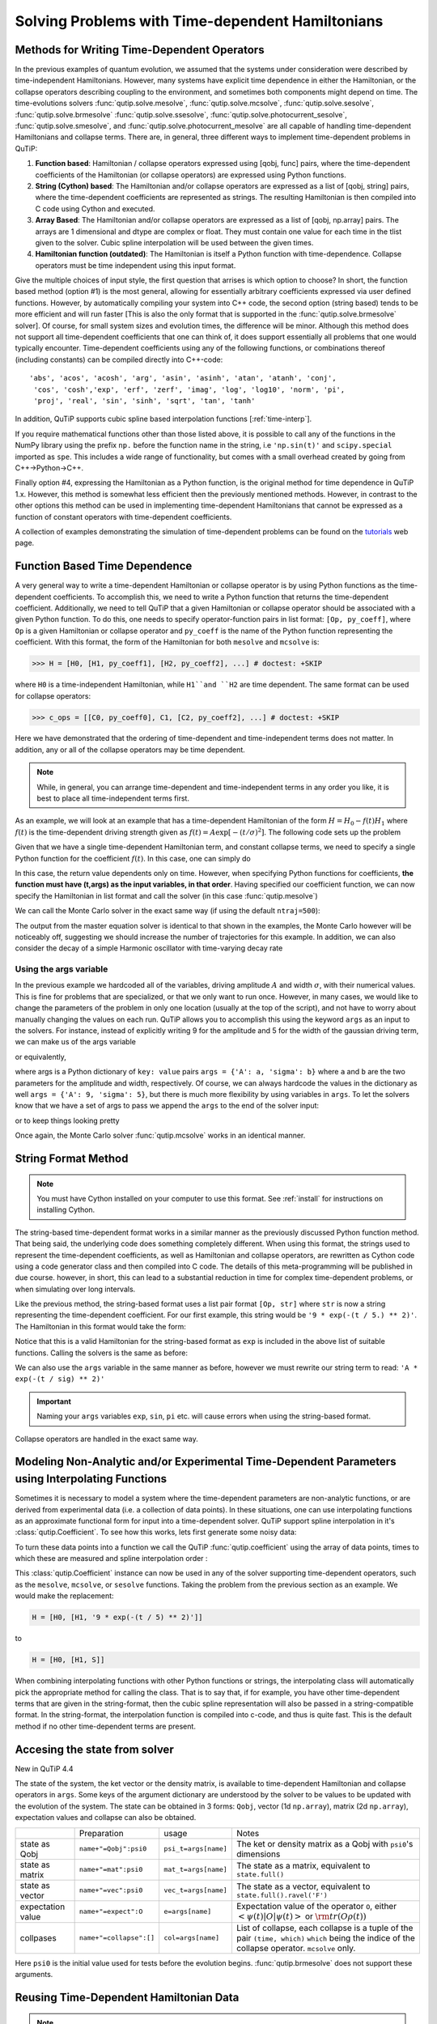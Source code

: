 .. _time:

*************************************************
Solving Problems with Time-dependent Hamiltonians
*************************************************


Methods for Writing Time-Dependent Operators
============================================

In the previous examples of quantum evolution,
we assumed that the systems under consideration were described by time-independent Hamiltonians.
However, many systems have explicit time dependence in either the Hamiltonian,
or the collapse operators describing coupling to the environment, and sometimes both components might depend on time.
The time-evolutions  solvers
:func:`qutip.solve.mesolve`, :func:`qutip.solve.mcsolve`, :func:`qutip.solve.sesolve`, :func:`qutip.solve.brmesolve`
:func:`qutip.solve.ssesolve`, :func:`qutip.solve.photocurrent_sesolve`, :func:`qutip.solve.smesolve`, and :func:`qutip.solve.photocurrent_mesolve`
are all capable of handling time-dependent Hamiltonians and collapse terms.
There are, in general, three different ways to implement time-dependent problems in QuTiP:


1. **Function based**: Hamiltonian / collapse operators expressed using [qobj, func] pairs, where the time-dependent coefficients of the Hamiltonian (or collapse operators) are expressed using Python functions.

2. **String (Cython) based**: The Hamiltonian and/or collapse operators are expressed as a list of [qobj, string] pairs, where the time-dependent coefficients are represented as strings.  The resulting Hamiltonian is then compiled into C code using Cython and executed.

3. **Array Based**: The Hamiltonian and/or collapse operators are expressed as a list of [qobj, np.array] pairs. The arrays are 1 dimensional and dtype are complex or float. They must contain one value for each time in the tlist given to the solver. Cubic spline interpolation will be used between the given times.

4. **Hamiltonian function (outdated)**: The Hamiltonian is itself a Python function with time-dependence.  Collapse operators must be time independent using this input format.


Give the multiple choices of input style, the first question that arrises is which option to choose?
In short, the function based method (option #1) is the most general,
allowing for essentially arbitrary coefficients expressed via user defined functions.
However, by automatically compiling your system into C++ code,
the second option (string based) tends to be more efficient and will run faster
[This is also the only format that is supported in the :func:`qutip.solve.brmesolve` solver].
Of course, for small system sizes and evolution times, the difference will be minor.
Although this method does not support all time-dependent coefficients that one can think of,
it does support essentially all problems that one would typically encounter.
Time-dependent coefficients using any of the following functions,
or combinations thereof (including constants) can be compiled directly into C++-code::

  'abs', 'acos', 'acosh', 'arg', 'asin', 'asinh', 'atan', 'atanh', 'conj',
   'cos', 'cosh','exp', 'erf', 'zerf', 'imag', 'log', 'log10', 'norm', 'pi',
   'proj', 'real', 'sin', 'sinh', 'sqrt', 'tan', 'tanh'

In addition, QuTiP supports cubic spline based interpolation functions [:ref:`time-interp`].

If you require mathematical functions other than those listed above,
it is possible to call any of the functions in the NumPy library using the prefix ``np.``
before the function name in the string, i.e ``'np.sin(t)'`` and  ``scipy.special`` imported as ``spe``.
This includes a wide range of functionality, but comes with a small overhead created by going from C++->Python->C++.

Finally option #4, expressing the Hamiltonian as a Python function,
is the original method for time dependence in QuTiP 1.x.
However, this method is somewhat less efficient then the previously mentioned methods.
However, in contrast to the other options
this method can be used in implementing time-dependent Hamiltonians that cannot be
expressed as a function of constant operators with time-dependent coefficients.

A collection of examples demonstrating the simulation of time-dependent problems can be found on the `tutorials <https://qutip.org/tutorials.html>`_ web page.

.. _time-function:

Function Based Time Dependence
==============================

A very general way to write a time-dependent Hamiltonian or collapse operator is by using Python functions as the time-dependent coefficients.  To accomplish this, we need to write a Python function that returns the time-dependent coefficient.  Additionally, we need to tell QuTiP that a given Hamiltonian or collapse operator should be associated with a given Python function.  To do this, one needs to specify operator-function pairs in list format: ``[Op, py_coeff]``, where ``Op`` is a given Hamiltonian or collapse operator and ``py_coeff`` is the name of the Python function representing the coefficient.  With this format, the form of the Hamiltonian for both ``mesolve`` and ``mcsolve`` is:

>>> H = [H0, [H1, py_coeff1], [H2, py_coeff2], ...] # doctest: +SKIP

where ``H0`` is a time-independent Hamiltonian, while ``H1``and ``H2`` are time dependent. The same format can be used for collapse operators:

>>> c_ops = [[C0, py_coeff0], C1, [C2, py_coeff2], ...] # doctest: +SKIP

Here we have demonstrated that the ordering of time-dependent and time-independent terms does not matter.  In addition, any or all of the collapse operators may be time dependent.

.. note:: While, in general, you can arrange time-dependent and time-independent terms in any order you like, it is best to place all time-independent terms first.

As an example, we will look at an example that has a time-dependent Hamiltonian of the form :math:`H=H_{0}-f(t)H_{1}` where :math:`f(t)` is the time-dependent driving strength given as :math:`f(t)=A\exp\left[-\left( t/\sigma \right)^{2}\right]`.  The following code sets up the problem

.. plot::
    :context:

    ustate = basis(3, 0)
    excited = basis(3, 1)
    ground = basis(3, 2)

    N = 2 # Set where to truncate Fock state for cavity
    sigma_ge = tensor(qeye(N), ground * excited.dag())  # |g><e|
    sigma_ue = tensor(qeye(N), ustate * excited.dag())  # |u><e|
    a = tensor(destroy(N), qeye(3))
    ada = tensor(num(N), qeye(3))

    c_ops = []  # Build collapse operators
    kappa = 1.5 # Cavity decay rate
    c_ops.append(np.sqrt(kappa) * a)
    gamma = 6  # Atomic decay rate
    c_ops.append(np.sqrt(5*gamma/9) * sigma_ue) # Use Rb branching ratio of 5/9 e->u
    c_ops.append(np.sqrt(4*gamma/9) * sigma_ge) # 4/9 e->g

    t = np.linspace(-15, 15, 100) # Define time vector
    psi0 = tensor(basis(N, 0), ustate) # Define initial state

    state_GG = tensor(basis(N, 1), ground) # Define states onto which to project
    sigma_GG = state_GG * state_GG.dag()
    state_UU = tensor(basis(N, 0), ustate)
    sigma_UU = state_UU * state_UU.dag()

    g = 5  # coupling strength
    H0 = -g * (sigma_ge.dag() * a + a.dag() * sigma_ge)  # time-independent term
    H1 = (sigma_ue.dag() + sigma_ue)  # time-dependent term

Given that we have a single time-dependent Hamiltonian term, and constant collapse terms, we need to specify a single Python function for the coefficient :math:`f(t)`.  In this case, one can simply do

.. plot::
    :context:

    def H1_coeff(t, args):
        return 9 * np.exp(-(t / 5.) ** 2)

In this case, the return value dependents only on time.  However, when specifying Python functions for coefficients, **the function must have (t,args) as the input variables, in that order**.  Having specified our coefficient function, we can now specify the Hamiltonian in list format and call the solver (in this case :func:`qutip.mesolve`)

.. plot::
    :context:

    H = [H0,[H1, H1_coeff]]
    output = mesolve(H, psi0, t, c_ops, [ada, sigma_UU, sigma_GG])

We can call the Monte Carlo solver in the exact same way (if using the default ``ntraj=500``):


..
  Hacky fix because plot has complicated conditional code execution

.. doctest::
    :skipif: True

    output = mcsolve(H, psi0, t, c_ops, [ada, sigma_UU, sigma_GG])

The output from the master equation solver is identical to that shown in the examples, the Monte Carlo however will be noticeably off, suggesting we should increase the number of trajectories for this example.  In addition, we can also consider the decay of a simple Harmonic oscillator with time-varying decay rate

.. plot::
    :context:

    kappa = 0.5

    def col_coeff(t, args):  # coefficient function
        return np.sqrt(kappa * np.exp(-t))

    N = 10  # number of basis states
    a = destroy(N)
    H = a.dag() * a  # simple HO
    psi0 = basis(N, 9)  # initial state
    c_ops = [[a, col_coeff]]  # time-dependent collapse term
    times = np.linspace(0, 10, 100)
    output = mesolve(H, psi0, times, c_ops, [a.dag() * a])


Using the args variable
------------------------
In the previous example we hardcoded all of the variables, driving amplitude :math:`A` and width :math:`\sigma`, with their numerical values.  This is fine for problems that are specialized, or that we only want to run once.  However, in many cases, we would like to change the parameters of the problem in only one location (usually at the top of the script), and not have to worry about manually changing the values on each run.  QuTiP allows you to accomplish this using the keyword ``args`` as an input to the solvers.  For instance, instead of explicitly writing 9 for the amplitude and 5 for the width of the gaussian driving term, we can make us of the args variable

.. plot::
    :context:

    def H1_coeff(t, args):
        return args['A'] * np.exp(-(t/args['sigma'])**2)

or equivalently,

.. plot::
    :context:

    def H1_coeff(t, args):
          A = args['A']
          sig = args['sigma']
          return A * np.exp(-(t / sig) ** 2)

where args is a Python dictionary of ``key: value`` pairs ``args = {'A': a, 'sigma': b}`` where ``a`` and ``b`` are the two parameters for the amplitude and width, respectively.  Of course, we can always hardcode the values in the dictionary as well ``args = {'A': 9, 'sigma': 5}``, but there is much more flexibility by using variables in ``args``.  To let the solvers know that we have a set of args to pass we append the ``args`` to the end of the solver input:

.. plot::
    :context:

    output = mesolve(H, psi0, times, c_ops, [a.dag() * a], args={'A': 9, 'sigma': 5})

or to keep things looking pretty

.. plot::
    :context:

    args = {'A': 9, 'sigma': 5}
    output = mesolve(H, psi0, times, c_ops, [a.dag() * a], args=args)

Once again, the Monte Carlo solver :func:`qutip.mcsolve` works in an identical manner.

.. _time-string:

String Format Method
=====================

.. note:: You must have Cython installed on your computer to use this format.  See :ref:`install` for instructions on installing Cython.

The string-based time-dependent format works in a similar manner as the previously discussed Python function method.  That being said, the underlying code does something completely different.  When using this format, the strings used to represent the time-dependent coefficients, as well as Hamiltonian and collapse operators, are rewritten as Cython code using a code generator class and then compiled into C code.  The details of this meta-programming will be published in due course.  however, in short, this can lead to a substantial reduction in time for complex time-dependent problems, or when simulating over long intervals.

Like the previous method, the string-based format uses a list pair format ``[Op, str]`` where ``str`` is now a string representing the time-dependent coefficient.  For our first example, this string would be ``'9 * exp(-(t / 5.) ** 2)'``.  The Hamiltonian in this format would take the form:

.. plot::
   :context:

   ustate = basis(3, 0)
   excited = basis(3, 1)
   ground = basis(3, 2)

   N = 2 # Set where to truncate Fock state for cavity

   sigma_ge = tensor(qeye(N), ground * excited.dag())  # |g><e|
   sigma_ue = tensor(qeye(N), ustate * excited.dag())  # |u><e|
   a = tensor(destroy(N), qeye(3))
   ada = tensor(num(N), qeye(3))

   c_ops = []  # Build collapse operators
   kappa = 1.5 # Cavity decay rate
   c_ops.append(np.sqrt(kappa) * a)
   gamma = 6  # Atomic decay rate
   c_ops.append(np.sqrt(5*gamma/9) * sigma_ue) # Use Rb branching ratio of 5/9 e->u
   c_ops.append(np.sqrt(4*gamma/9) * sigma_ge) # 4/9 e->g

   t = np.linspace(-15, 15, 100) # Define time vector
   psi0 = tensor(basis(N, 0), ustate) # Define initial state
   state_GG = tensor(basis(N, 1), ground) # Define states onto which to project
   sigma_GG = state_GG * state_GG.dag()
   state_UU = tensor(basis(N, 0), ustate)
   sigma_UU = state_UU * state_UU.dag()

   g = 5  # coupling strength
   H0 = -g * (sigma_ge.dag() * a + a.dag() * sigma_ge)  # time-independent term
   H1 = (sigma_ue.dag() + sigma_ue)  # time-dependent term


.. plot::
    :context:

    H = [H0, [H1, '9 * exp(-(t / 5) ** 2)']]

Notice that this is a valid Hamiltonian for the string-based format as ``exp`` is included in the above list of suitable functions. Calling the solvers is the same as before:

.. plot::
   :context:

   output = mesolve(H, psi0, t, c_ops, [a.dag() * a])

We can also use the ``args`` variable in the same manner as before, however we must rewrite our string term to read: ``'A * exp(-(t / sig) ** 2)'``

.. plot::
    :context:

    H = [H0, [H1, 'A * exp(-(t / sig) ** 2)']]
    args = {'A': 9, 'sig': 5}
    output = mesolve(H, psi0, times, c_ops, [a.dag()*a], args=args)


.. important:: Naming your ``args`` variables ``exp``, ``sin``, ``pi`` etc. will cause errors when using the string-based format.

Collapse operators are handled in the exact same way.


.. _time-interp:

Modeling Non-Analytic and/or Experimental Time-Dependent Parameters using Interpolating Functions
=================================================================================================

Sometimes it is necessary to model a system where the time-dependent parameters are non-analytic functions, or are derived from experimental data (i.e. a collection of data points).
In these situations, one can use interpolating functions as an approximate functional form for input into a time-dependent solver.
QuTiP support spline interpolation in it's :class:`qutip.Coefficient`.
To see how this works, lets first generate some noisy data:

.. plot::
    :context:

    times = np.linspace(-15, 15, 100)
    func = lambda t: 9 * np.exp(-(t / 5)** 2)
    noisy_data = func(times) * (1 + 0.05 * np.random.randn(len(times)))

    plt.figure()
    plt.plot(times, func(times))
    plt.plot(times, noisy_data, 'o')
    plt.show()


To turn these data points into a function we call the QuTiP :func:`qutip.coefficient` using the array of data points, times to which these are measured and spline interpolation order :


.. plot::
    :context: close-figs

    S = coefficient(noisy_data, tlist=times, order=3)

    plt.figure()
    plt.plot(times, func(times))
    plt.plot(times, noisy_data, 'o')
    plt.plot(times, [S(t).real for t in times], lw=2)
    plt.show()


This :class:`qutip.Coefficient` instance can now be used in any of the solver supporting time-dependent operators, such as the ``mesolve``, ``mcsolve``, or ``sesolve`` functions.
Taking the problem from the previous section as an example.
We would make the replacement:

.. code-block:: python

    H = [H0, [H1, '9 * exp(-(t / 5) ** 2)']]

to

.. code-block:: python

    H = [H0, [H1, S]]


When combining interpolating functions with other Python functions or strings, the interpolating class will automatically pick the appropriate method for calling the class.  That is to say that, if for example, you have other time-dependent terms that are given in the string-format, then the cubic spline representation will also be passed in a string-compatible format.  In the string-format, the interpolation function is compiled into c-code, and thus is quite fast.  This is the default method if no other time-dependent terms are present.


.. _time-dynargs:

Accesing the state from solver
==============================

New in QuTiP 4.4

The state of the system, the ket vector or the density matrix,
is available to time-dependent Hamiltonian and collapse operators in ``args``.
Some keys of the argument dictionary are understood by the solver to be values
to be updated with the evolution of the system.
The state can be obtained in 3 forms: ``Qobj``, vector (1d ``np.array``), matrix (2d ``np.array``),
expectation values and collapse can also be obtained.

+-------------------+-------------------------+----------------------+------------------------------------------------------------------+
|                   | Preparation             | usage                | Notes                                                            |
+-------------------+-------------------------+----------------------+------------------------------------------------------------------+
| state as Qobj     | ``name+"=Qobj":psi0``   | ``psi_t=args[name]`` | The ket or density matrix as a Qobj with ``psi0``'s dimensions   |
+-------------------+-------------------------+----------------------+------------------------------------------------------------------+
| state as matrix   | ``name+"=mat":psi0``    | ``mat_t=args[name]`` | The state as a matrix, equivalent to ``state.full()``            |
+-------------------+-------------------------+----------------------+------------------------------------------------------------------+
| state as vector   | ``name+"=vec":psi0``    | ``vec_t=args[name]`` | The state as a vector, equivalent to ``state.full().ravel('F')`` |
+-------------------+-------------------------+----------------------+------------------------------------------------------------------+
| expectation value | ``name+"=expect":O``    | ``e=args[name]``     | Expectation value of the operator ``O``, either                  |
|                   |                         |                      | :math:`\left<\psi(t)|O|\psi(t)\right>`                           |
|                   |                         |                      | or :math:`\rm{tr}\left(O \rho(t)\right)`                         |
+-------------------+-------------------------+----------------------+------------------------------------------------------------------+
| collpases         | ``name+"=collapse":[]`` | ``col=args[name]``   | List of collapse,                                                |
|                   |                         |                      | each collapse is a tuple of the pair ``(time, which)``           |
|                   |                         |                      | ``which`` being the indice of the collapse operator.             |
|                   |                         |                      | ``mcsolve`` only.                                                |
+-------------------+-------------------------+----------------------+------------------------------------------------------------------+

Here ``psi0`` is the initial value used for tests before the evolution begins.
:func:`qutip.brmesolve` does not support these arguments.

Reusing Time-Dependent Hamiltonian Data
=======================================

.. note:: This section covers a specialized topic and may be skipped if you are new to QuTiP.

When repeatedly simulating a system where only the time-dependent variables, or initial state change, it is possible to reuse the Hamiltonian data stored in QuTiP and there by avoid spending time needlessly preparing the Hamiltonian and collapse terms for simulation.  To turn on the the reuse features, we must pass a :class:`qutip.Options` object with the ``rhs_reuse`` flag turned on.  Instructions on setting flags are found in :ref:`Options`.  For example, we can do

.. plot::
    :context: close-figs

    H = [H0, [H1, 'A * exp(-(t / sig) ** 2)']]
    args = {'A': 9, 'sig': 5}
    output = mcsolve(H, psi0, times, c_ops, [a.dag()*a], args=args)
    opts = SolverOptions()
    args = {'A': 10, 'sig': 3}
    output = mcsolve(H, psi0, times, c_ops, [a.dag()*a], args=args, options=opts)

The second call to :func:`qutip.mcsolve` does not reorganize the data, and in the case of the string format, does not recompile the Cython code.  For the small system here, the savings in computation time is quite small, however, if you need to call the solvers many times for different parameters, this savings will obviously start to add up.


.. _time-parallel:

Running String-Based Time-Dependent Problems using Parfor
==========================================================

.. note:: This section covers a specialized topic and may be skipped if you are new to QuTiP.

In this section we discuss running string-based time-dependent problems using the :func:`qutip.parfor` function.  As the :func:`qutip.mcsolve` function is already parallelized, running string-based time dependent problems inside of parfor loops should be restricted to the :func:`qutip.mesolve` function only. When using the string-based format, the system Hamiltonian and collapse operators are converted into C code with a specific file name that is automatically genrated, or supplied by the user via the ``rhs_filename`` property of the :class:`qutip.Options` class. Because the :func:`qutip.parfor` function uses the built-in Python multiprocessing functionality, in calling the solver inside a parfor loop, each thread will try to generate compiled code with the same file name, leading to a crash.  To get around this problem you can call the :func:`qutip.rhs_generate` function to compile simulation into C code before calling parfor.  You **must** then set the :class:`qutip.Odedata` object ``rhs_reuse=True`` for all solver calls inside the parfor loop that indicates that a valid C code file already exists and a new one should not be generated.  As an example, we will look at the Landau-Zener-Stuckelberg interferometry example that can be found in the notebook "Time-dependent master equation: Landau-Zener-Stuckelberg inteferometry" in the tutorials section of the QuTiP web site.

To set up the problem, we run the following code:

.. plot::
   :context:

   delta = 0.1  * 2 * np.pi  # qubit sigma_x coefficient
   w = 2.0  * 2 * np.pi      # driving frequency
   T = 2 * np.pi / w         # driving period
   gamma1 = 0.00001          # relaxation rate
   gamma2 = 0.005            # dephasing  rate

   eps_list = np.linspace(-10.0, 10.0, 51) * 2 * np.pi  # epsilon
   A_list = np.linspace(0.0, 20.0, 51) * 2 * np.pi	# Amplitude

   sx = sigmax(); sz = sigmaz(); sm = destroy(2); sn = num(2)

   c_ops = [np.sqrt(gamma1) * sm, np.sqrt(gamma2) * sz]  # relaxation and dephasing
   H0 = -delta / 2.0 * sx
   H1 = [sz, '-eps / 2.0 + A / 2.0 * sin(w * t)']
   H_td = [H0, H1]
   Hargs = {'w': w, 'eps': eps_list[0], 'A': A_list[0]}


where the last code block sets up the problem using a string-based Hamiltonian, and ``Hargs`` is a dictionary of arguments to be passed into the Hamiltonian.  In this example, we are going to use the :func:`qutip.propagator` and :func:`qutip.propagator.propagator_steadystate` to find expectation
values for different values of :math:`\epsilon` and :math:`A` in the
Hamiltonian :math:`H = -\frac{1}{2}\Delta\sigma_x -\frac{1}{2}\epsilon\sigma_z- \frac{1}{2}A\sin(\omega t)`.

We must now tell the :func:`qutip.mesolve` function, that is called by :func:`qutip.propagator` to reuse a
pre-generated Hamiltonian constructed using the :func:`qutip.rhs_generate` command:

.. plot::
   :context:

   # opts = SolverOptions()
   # rhs_generate(H_td, c_ops, Hargs, name='lz_func')

Here, we have given the generated file a custom name ``lz_func``, however this is not necessary as a generic name will automatically be given.  Now we define the function ``task`` that is called by :func:`qutip.parallel.parfor` with the m-index parallelized in loop over the elements of ``p_mat[m,n]``:

.. code-block:: python

   def task(args):
      m, eps = args
      p_mat_m = np.zeros(len(A_list))
      for n, A in enumerate(A_list):
          # change args sent to solver, w is really a constant though.
          Hargs = {'w': w, 'eps': eps,'A': A}
          U = propagator(H_td, T, c_ops, Hargs, opts) #<- IMPORTANT LINE
          rho_ss = propagator_steadystate(U)
          p_mat_m[n] = expect(sn, rho_ss)
      return [m, p_mat_m]

Notice the Options ``opts`` in the call to the :func:`qutip.propagator` function.  This is tells the :func:`qutip.mesolve` function used in the propagator to call the pre-generated file ``lz_func``. If this were missing then the routine would fail.
